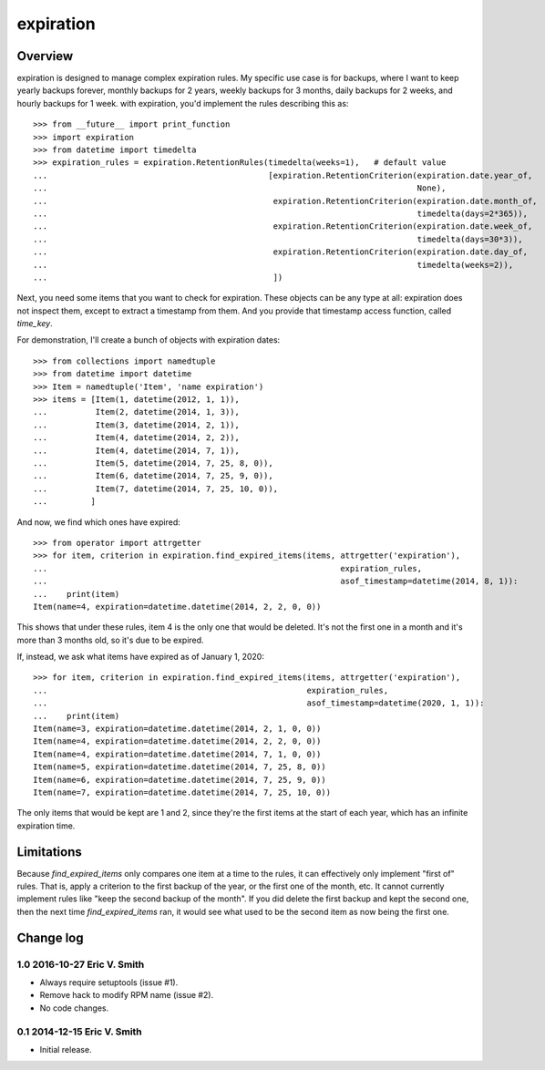 ===========
expiration
===========

Overview
========

expiration is designed to manage complex expiration rules. My specific
use case is for backups, where I want to keep yearly backups forever,
monthly backups for 2 years, weekly backups for 3 months, daily
backups for 2 weeks, and hourly backups for 1 week. with expiration,
you'd implement the rules describing this as::

   >>> from __future__ import print_function
   >>> import expiration
   >>> from datetime import timedelta
   >>> expiration_rules = expiration.RetentionRules(timedelta(weeks=1),   # default value
   ...                                              [expiration.RetentionCriterion(expiration.date.year_of,
   ...                                                                             None),
   ...                                               expiration.RetentionCriterion(expiration.date.month_of,
   ...                                                                             timedelta(days=2*365)),
   ...                                               expiration.RetentionCriterion(expiration.date.week_of,
   ...                                                                             timedelta(days=30*3)),
   ...                                               expiration.RetentionCriterion(expiration.date.day_of,
   ...                                                                             timedelta(weeks=2)),
   ...                                               ])

Next, you need some items that you want to check for expiration. These
objects can be any type at all: expiration does not inspect them,
except to extract a timestamp from them. And you provide that
timestamp access function, called `time_key`.

For demonstration, I'll create a bunch of objects with expiration
dates::

   >>> from collections import namedtuple
   >>> from datetime import datetime
   >>> Item = namedtuple('Item', 'name expiration')
   >>> items = [Item(1, datetime(2012, 1, 1)),
   ...          Item(2, datetime(2014, 1, 3)),
   ...          Item(3, datetime(2014, 2, 1)),
   ...          Item(4, datetime(2014, 2, 2)),
   ...          Item(4, datetime(2014, 7, 1)),
   ...          Item(5, datetime(2014, 7, 25, 8, 0)),
   ...          Item(6, datetime(2014, 7, 25, 9, 0)),
   ...          Item(7, datetime(2014, 7, 25, 10, 0)),
   ...         ]

And now, we find which ones have expired::

   >>> from operator import attrgetter
   >>> for item, criterion in expiration.find_expired_items(items, attrgetter('expiration'),
   ...                                                             expiration_rules,
   ...                                                             asof_timestamp=datetime(2014, 8, 1)):
   ...    print(item)
   Item(name=4, expiration=datetime.datetime(2014, 2, 2, 0, 0))

This shows that under these rules, item 4 is the only one that would
be deleted. It's not the first one in a month and it's more than 3
months old, so it's due to be expired.

If, instead, we ask what items have expired as of January 1, 2020::

   >>> for item, criterion in expiration.find_expired_items(items, attrgetter('expiration'),
   ...                                                      expiration_rules,
   ...                                                      asof_timestamp=datetime(2020, 1, 1)):
   ...    print(item)
   Item(name=3, expiration=datetime.datetime(2014, 2, 1, 0, 0))
   Item(name=4, expiration=datetime.datetime(2014, 2, 2, 0, 0))
   Item(name=4, expiration=datetime.datetime(2014, 7, 1, 0, 0))
   Item(name=5, expiration=datetime.datetime(2014, 7, 25, 8, 0))
   Item(name=6, expiration=datetime.datetime(2014, 7, 25, 9, 0))
   Item(name=7, expiration=datetime.datetime(2014, 7, 25, 10, 0))

The only items that would be kept are 1 and 2, since they're the first
items at the start of each year, which has an infinite expiration
time.

Limitations
===========

Because `find_expired_items` only compares one item at a time to the
rules, it can effectively only implement "first of" rules. That is,
apply a criterion to the first backup of the year, or the first one of
the month, etc. It cannot currently implement rules like "keep the
second backup of the month". If you did delete the first backup and
kept the second one, then the next time `find_expired_items` ran, it
would see what used to be the second item as now being the first one.

Change log
==========

1.0 2016-10-27 Eric V. Smith
----------------------------

* Always require setuptools (issue #1).

* Remove hack to modify RPM name (issue #2).

* No code changes.

0.1 2014-12-15 Eric V. Smith
----------------------------

* Initial release.


